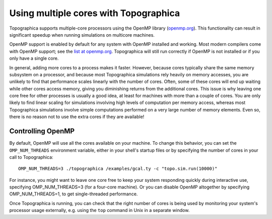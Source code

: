 **************************************
Using multiple cores with Topographica
**************************************

Topographica supports multiple-core processors using the OpenMP
library (`openmp.org`_). This functionality can result in significant
speedup when running simulations on multicore machines.

OpenMP support is enabled by default for any system with OpenMP
installed and working.  Most modern compilers come with OpenMP
support; see the `list at openmp.org`_.  Topographica will still run
correctly if OpenMP is not installed or if you only have a single
core.

In general, adding more cores to a process makes it faster.  However,
because cores typically share the same memory subsystem on a
processor, and because most Topographica simulations rely heavily on
memory accesses, you are unlikely to find that performance scales
linearly with the number of cores.  Often, some of these cores will
end up waiting while other cores access memory, giving you diminishing
returns from the additional cores.  This issue is why leaving one core
free for other processes is usually a good idea, at least for machines
with more than a couple of cores.  You are only likely to find linear
scaling for simulations involving high levels of computation per
memory access, whereas most Topographica simulations involve simple
computations performed on a very large number of memory elements.
Even so, there is no reason not to use the extra cores if they are
available!


Controlling OpenMP
^^^^^^^^^^^^^^^^^^

By default, OpenMP will use all the cores available on your machine.
To change this behavior, you can set the ``OMP_NUM_THREADS``
environment variable, either in your shell's startup files or by
specifying the number of cores in your call to Topographica::

   OMP_NUM_THREADS=3 ./topographica /examples/gcal.ty -c "topo.sim.run(10000)"

For instance, you might want to leave one core free to keep your
system responding quickly during interactive use, specifying
OMP_NUM_THREADS=3 (for a four-core machine).  Or you can disable
OpenMP altogether by specifying OMP_NUM_THREADS=1, to get
single-threaded performance.

Once Topographica is running, you can check that the right number of
cores is being used by monitoring your system's processor usage
externally, e.g. using the ``top`` command in Unix in a separate
window.

.. _openmp.org: http://openmp.org/wp/
.. _list at openmp.org: http://openmp.org/wp/openmp-compilers/
